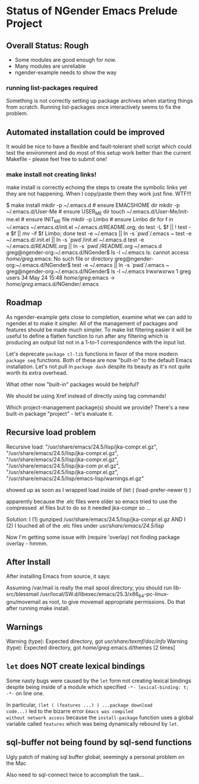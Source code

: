 * Status of NGender Emacs Prelude Project

** Overall Status: Rough

- Some modules are good enough for now.
- Many modules are unreliable
- ngender-example needs to show the way

*** running list-packages required

Something is not correctly setting up package archives when
starting things from scratch.  Running list-packages once
interactively seems to fix the problem.

** Automated installation could be improved

It would be nice to have a flexible and fault-tolerant shell
script which could test the environment and do most of this
setup work better than the current Makefile - please feel
free to submit one!

*** make install not creating links!

make install
is correctly echoing the steps to create the symbolic links
yet they are not happening.  When I copy/paste them they work
just fine.  WTF!!!

$ make install
mkdir -p ~/.emacs.d	# ensure EMACSHOME dir
mkdir -p ~/.emacs.d/User-Me		# ensure USER_ME dir
touch ~/.emacs.d/User-Me/init-me.el			# ensure INIT_ME file
mkdir -p Limbo			  # ensure Limbo dir
for f in ~/.emacs ~/.emacs.d/init.el ~/.emacs.d/README.org; do test -L $f || ! test -e $f || mv -if $f Limbo; done
test -e ~/.emacs || ln -s `pwd`/.emacs ~
test -e ~/.emacs.d/.init.el || ln -s `pwd`/init.el ~/.emacs.d
test -e ~/.emacs.d/README.org || ln -s `pwd`/README.org ~/.emacs.d
greg@ngender-org:~/.emacs.d/NGender$ ls -l ~/.emacs
ls: cannot access /home/greg/.emacs: No such file or directory
greg@ngender-org:~/.emacs.d/NGender$ test -e ~/.emacs || ln -s `pwd`/.emacs ~
greg@ngender-org:~/.emacs.d/NGender$ ls -l ~/.emacs
lrwxrwxrwx 1 greg users 34 May 24 15:48 /home/greg/.emacs -> /home/greg/.emacs.d/NGender/.emacs

** Roadmap

As ngender-example gets close to completion, examine what we
can add to ngender.el to make it simpler.  All of the
management of packages and features should be made much
simpler.  To make list filtering easier it will be useful to
define a flatten function to run after any filtering which
is producing an output list not in a 1-to-1 correspondence
with the input list.
	 
Let's deprecate ~package cl-lib~ functions in favor of the
more modern ~package seq~ functions.  Both of these are now
"built-in" to the default Emacs installation.  Let's not
pull in ~package dash~ despite its beauty as it's not quite
worth its extra overhead.

What other now "built-in" packages would be helpful?

We should be using Xref instead of directly using tag commands!

Which project-management package(s) should we provide?
There's a new built-in package "project" - let's evaluate it.
	
** Recursive load problem

Recursive load: "/usr/share/emacs/24.5/lisp/jka-compr.el.gz", "/usr/share/emacs/24.5/lisp/jka-compr.el.gz", "/usr/share/emacs/24.5/lisp/jka-compr.el.gz", "/usr/share/emacs/24.5/lisp/jka-com
pr.el.gz", "/usr/share/emacs/24.5/lisp/jka-compr.el.gz", "/usr/share/emacs/24.5/lisp/emacs-lisp/warnings.el.gz"

showed up as soon as I wrapped load inside of
	(let ( (load-prefer-newer t) )

apparently because the .elc files were older so emacs tried to use the compressed .el files but to do so it needed jka-compr so ...

Solution: I (1) gunziped /usr/share/emacs/24.5/lisp/jka-compr.el.gz AND I (2) I touched all of the .elc files under /usr/share/emacs/24.5/lisp/

Now I'm getting some issue with (require 'overlay) not finding package overlay - hmmm.

** After Install

After installing Emacs from source, it says:

Assuming /var/mail is really the mail spool directory, you should
run  lib-src/blessmail /usr/local/SW.d/libexec/emacs/25.3/x86_64-pc-linux-gnu/movemail
as root, to give  movemail  appropriate permissions.
Do that after running  make install.

** Warnings

Warning (type): Expected directory, got /usr/share/texmf/doc/info/
Warning (type): Expected directory, got /home/greg/.emacs.d/themes [2 times]

** =let= does NOT create lexical bindings

Some nasty bugs were caused by the =let= form not creating
lexical bindings despite being inside of a module which
specified =-*- lexical-binding: t; -*-= on line one.

In particular, =(let ( (features ...) ) ...package download
code...)= led to the bizarre error ~Emacs was compiled
without network access~ because the =install-package=
function uses a global variable called =features= which was
being dynamically rebound by =let=.

** sql-buffer not being found by sql-send functions
Ugly patch of making sql buffer global; seemingly a personal problem on the Mac

Also need to sql-connect twice to accomplish the task...
